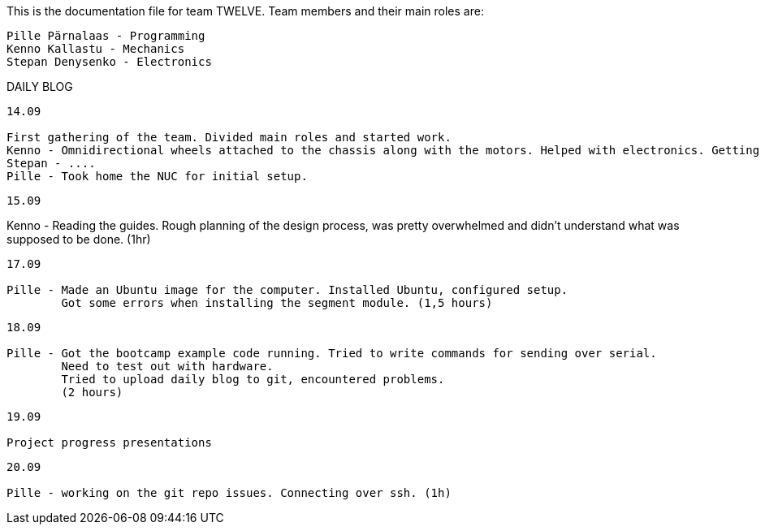 This is the documentation file for team TWELVE.
Team members and their main roles are:

	Pille Pärnalaas - Programming
	Kenno Kallastu - Mechanics
	Stepan Denysenko - Electronics


DAILY BLOG

---------------------------------------------------------
14.09

First gathering of the team. Divided main roles and started work.
Kenno - Omnidirectional wheels attached to the chassis along with the motors. Helped with electronics. Getting familiar with the lab.(1.5hrs)
Stepan - ....
Pille - Took home the NUC for initial setup.
---------------------------------------------------------

---------------------------------------------------------

---------------------------------------------------------

---------------------------------------------------------
15.09 

---------------------------------------------------------

Kenno - Reading the guides. Rough planning of the design process, was pretty overwhelmed and didn't understand what was supposed to be done. (1hr)
---------------------------------------------------------
17.09

Pille - Made an Ubuntu image for the computer. Installed Ubuntu, configured setup.
	Got some errors when installing the segment module. (1,5 hours)
---------------------------------------------------------

---------------------------------------------------------
18.09

Pille - Got the bootcamp example code running. Tried to write commands for sending over serial.
	Need to test out with hardware.
	Tried to upload daily blog to git, encountered problems.
	(2 hours)
---------------------------------------------------------

---------------------------------------------------------
19.09

Project progress presentations
---------------------------------------------------------

---------------------------------------------------------
20.09

Pille - working on the git repo issues. Connecting over ssh. (1h)
---------------------------------------------------------
